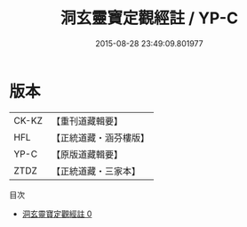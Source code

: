 #+TITLE: 洞玄靈寶定觀經註 / YP-C

#+DATE: 2015-08-28 23:49:09.801977
* 版本
 |     CK-KZ|【重刊道藏輯要】|
 |       HFL|【正統道藏・涵芬樓版】|
 |      YP-C|【原版道藏輯要】|
 |      ZTDZ|【正統道藏・三家本】|
目次
 - [[file:KR5b0084_000.txt][洞玄靈寶定觀經註 0]]
